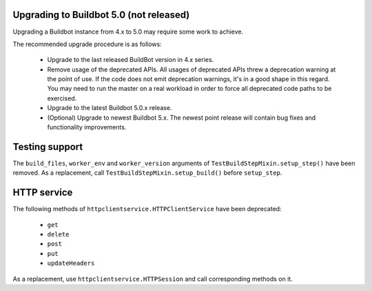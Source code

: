 .. _5.0_Upgrading:

Upgrading to Buildbot 5.0 (not released)
========================================

Upgrading a Buildbot instance from 4.x to 5.0 may require some work to achieve.

The recommended upgrade procedure is as follows:

  - Upgrade to the last released BuildBot version in 4.x series.

  - Remove usage of the deprecated APIs.
    All usages of deprecated APIs threw a deprecation warning at the point of use.
    If the code does not emit deprecation warnings, it's in a good shape in this regard.
    You may need to run the master on a real workload in order to force all deprecated code paths to be exercised.

  - Upgrade to the latest Buildbot 5.0.x release.

  - (Optional) Upgrade to newest Buildbot 5.x.
    The newest point release will contain bug fixes and functionality improvements.

Testing support
===============

The ``build_files``, ``worker_env`` and ``worker_version`` arguments of
``TestBuildStepMixin.setup_step()`` have been removed. As a replacement, call
``TestBuildStepMixin.setup_build()`` before ``setup_step``.

HTTP service
============

The following methods of ``httpclientservice.HTTPClientService`` have been deprecated:

 - ``get``
 - ``delete``
 - ``post``
 - ``put``
 - ``updateHeaders``

As a replacement, use ``httpclientservice.HTTPSession`` and call corresponding methods on it.

